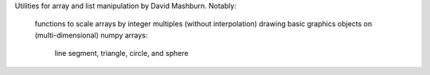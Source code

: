 Utilities for array and list manipulation by David Mashburn.
Notably:
    functions to scale arrays by integer multiples (without interpolation)
    drawing basic graphics objects on (multi-dimensional) numpy arrays:
       line segment, triangle, circle, and sphere


